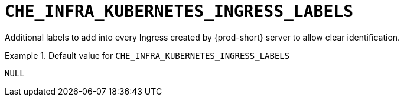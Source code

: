 [id="che_infra_kubernetes_ingress_labels_{context}"]
= `+CHE_INFRA_KUBERNETES_INGRESS_LABELS+`

Additional labels to add into every Ingress created by {prod-short} server to allow clear identification.


.Default value for `+CHE_INFRA_KUBERNETES_INGRESS_LABELS+`
====
----
NULL
----
====

